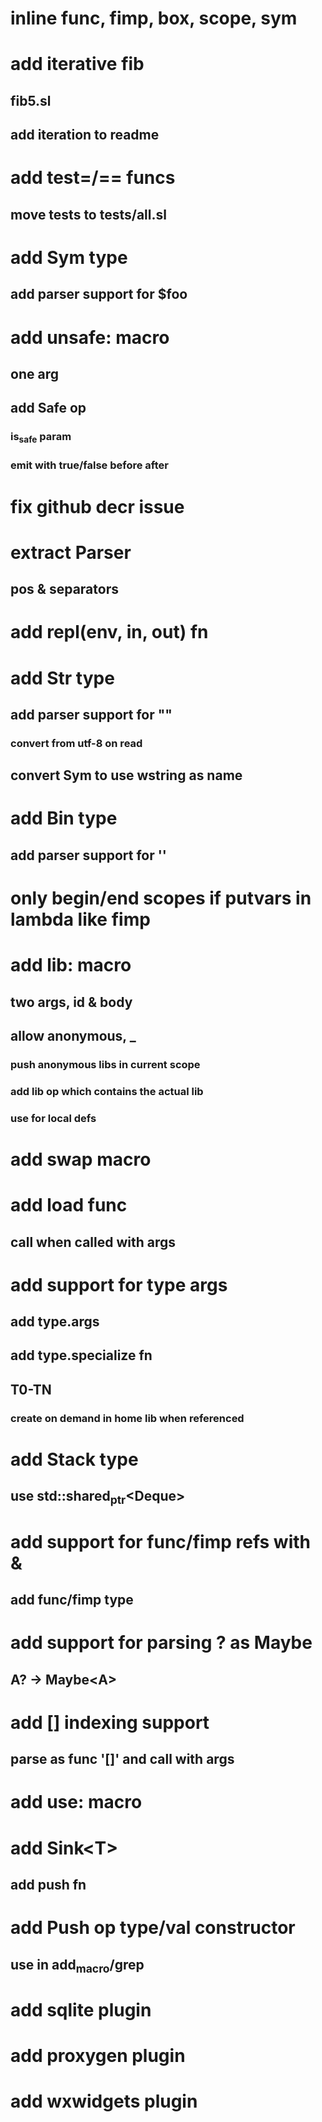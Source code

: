 * inline func, fimp, box, scope, sym
* add iterative fib
** fib5.sl
** add iteration to readme
* add test=/== funcs
** move tests to tests/all.sl
* add Sym type
** add parser support for $foo
* add unsafe: macro
** one arg
** add Safe op
*** is_safe param
*** emit with true/false before after
* fix github decr issue
* extract Parser
** pos & separators
* add repl(env, in, out) fn

* add Str type
** add parser support for ""
*** convert from utf-8 on read
** convert Sym to use wstring as name
* add Bin type
** add parser support for ''
* only begin/end scopes if putvars in lambda like fimp
* add lib: macro
** two args, id & body
** allow anonymous, _
*** push anonymous libs in current scope
*** add lib op which contains the actual lib
*** use for local defs
* add swap macro
* add load func
** call when called with args
* add support for type args
** add type.args
** add type.specialize fn
** T0-TN
*** create on demand in home lib when referenced
* add Stack type
** use std::shared_ptr<Deque>
* add support for func/fimp refs with &
** add func/fimp type
* add support for parsing ? as Maybe
** A? -> Maybe<A>
* add [] indexing support
** parse as func '[]' and call with args

* add use: macro
* add Sink<T>
** add push fn
* add Push op type/val constructor
** use in add_macro/grep
* add sqlite plugin
* add proxygen plugin
* add wxwidgets plugin
